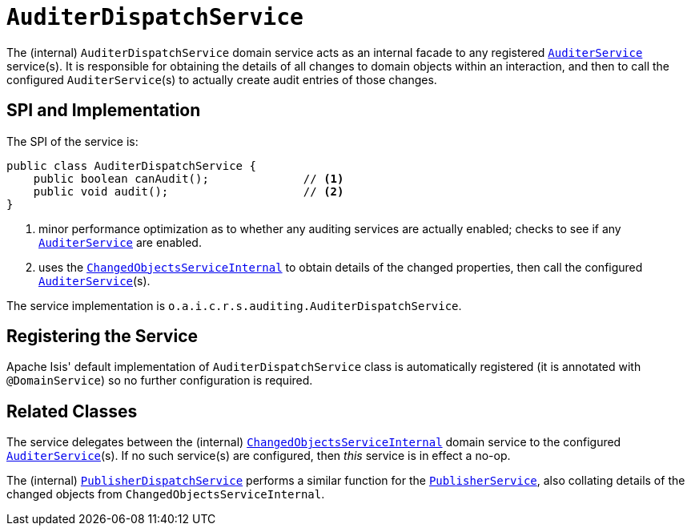 = `AuditerDispatchService`
:Notice: Licensed to the Apache Software Foundation (ASF) under one or more contributor license agreements. See the NOTICE file distributed with this work for additional information regarding copyright ownership. The ASF licenses this file to you under the Apache License, Version 2.0 (the "License"); you may not use this file except in compliance with the License. You may obtain a copy of the License at. http://www.apache.org/licenses/LICENSE-2.0 . Unless required by applicable law or agreed to in writing, software distributed under the License is distributed on an "AS IS" BASIS, WITHOUT WARRANTIES OR  CONDITIONS OF ANY KIND, either express or implied. See the License for the specific language governing permissions and limitations under the License.


The (internal) `AuditerDispatchService` domain service acts as an internal facade to any registered xref:refguide:applib-svc:AuditerService.adoc[`AuditerService`] service(s).
It is responsible for obtaining the details of all changes to domain objects within an interaction, and then to call the configured ``AuditerService``(s) to actually create audit entries of those changes.




== SPI and Implementation

The SPI of the service is:

[source,java]
----
public class AuditerDispatchService {
    public boolean canAudit();              // <1>
    public void audit();                    // <2>
}
----
<1> minor performance optimization as to whether any auditing services are actually enabled; checks to see if any xref:refguide:applib-svc:AuditerService.adoc[`AuditerService`] are enabled.
<2> uses the xref:core:runtime-services:ChangedObjectsService.adoc[`ChangedObjectsServiceInternal`] to obtain details of the changed properties, then call the configured xref:refguide:applib-svc:AuditerService.adoc[`AuditerService`](s).

The service implementation is `o.a.i.c.r.s.auditing.AuditerDispatchService`.



== Registering the Service

Apache Isis' default implementation of `AuditerDispatchService` class is automatically registered (it is annotated with `@DomainService`) so no further configuration is required.


== Related Classes

The service delegates between the (internal) xref:core:runtime-services:ChangedObjectsService.adoc[`ChangedObjectsServiceInternal`] domain service  to the configured xref:refguide:applib-svc:AuditerService.adoc[`AuditerService`](s).
If no such service(s) are configured, then _this_ service is in effect a no-op.

The (internal) xref:core:runtime-services:PublisherDispatchService.adoc[`PublisherDispatchService`] performs a similar function for the xref:refguide:applib-svc:PublisherService.adoc[`PublisherService`], also collating details of the changed objects from `ChangedObjectsServiceInternal`.
